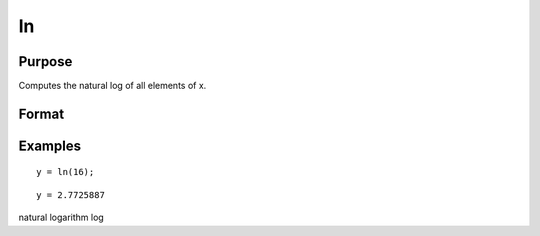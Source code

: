 
ln
==============================================

Purpose
----------------

Computes the natural log of all elements of x.

Format
----------------
.. function:: ln(x)

    :param x: NxK matrix or N-dimensional array.
    :type x: TODO

    :returns: y (*TODO*), NxK matrix or N-dimensional array
        containing the natural log values of the
        elements of x.

Examples
----------------

::

    y = ln(16);

::

    y = 2.7725887

.. seealso:: Functions :func:`log`

natural logarithm log
